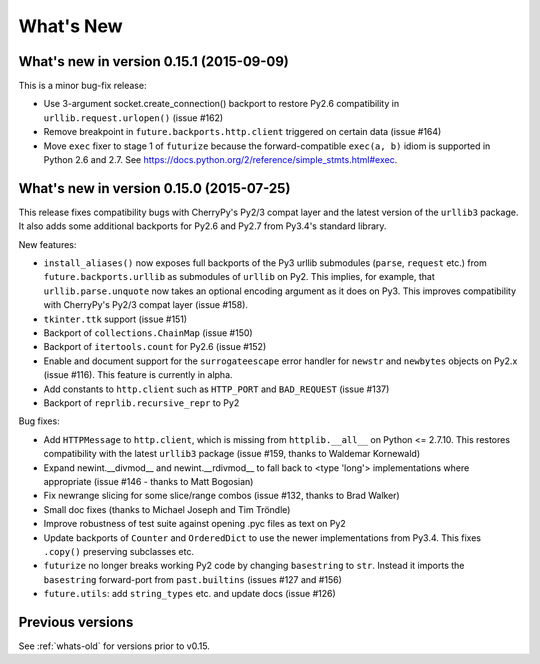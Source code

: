.. _whats-new:

What's New
**********

.. _whats-new-0.15.x:

What's new in version 0.15.1 (2015-09-09)
=========================================

This is a minor bug-fix release:

- Use 3-argument socket.create_connection() backport to restore Py2.6
  compatibility in ``urllib.request.urlopen()`` (issue #162)
- Remove breakpoint in ``future.backports.http.client`` triggered on certain
  data (issue #164)
- Move ``exec`` fixer to stage 1 of ``futurize`` because the forward-compatible ``exec(a, b)``
  idiom is supported in Python 2.6 and 2.7. See
  https://docs.python.org/2/reference/simple_stmts.html#exec.


What's new in version 0.15.0 (2015-07-25)
=========================================

This release fixes compatibility bugs with CherryPy's Py2/3 compat layer and
the latest version of the ``urllib3`` package. It also adds some additional
backports for Py2.6 and Py2.7 from Py3.4's standard library.

New features:

- ``install_aliases()`` now exposes full backports of the Py3 urllib submodules
  (``parse``, ``request`` etc.) from ``future.backports.urllib`` as submodules
  of ``urllib`` on Py2.  This implies, for example, that
  ``urllib.parse.unquote`` now takes an optional encoding argument as it does
  on Py3. This improves compatibility with CherryPy's Py2/3 compat layer (issue
  #158).
- ``tkinter.ttk`` support (issue #151)
- Backport of ``collections.ChainMap`` (issue #150)
- Backport of ``itertools.count`` for Py2.6 (issue #152)
- Enable and document support for the ``surrogateescape`` error handler for ``newstr`` and ``newbytes`` objects on Py2.x (issue #116). This feature is currently in alpha.
- Add constants to ``http.client`` such as ``HTTP_PORT`` and ``BAD_REQUEST`` (issue #137)
- Backport of ``reprlib.recursive_repr`` to Py2

Bug fixes:

- Add ``HTTPMessage`` to ``http.client``, which is missing from ``httplib.__all__`` on Python <= 2.7.10. This restores compatibility with the latest ``urllib3`` package (issue #159, thanks to Waldemar Kornewald)
- Expand newint.__divmod__ and newint.__rdivmod__ to fall back to <type 'long'>
  implementations where appropriate (issue #146 - thanks to Matt Bogosian)
- Fix newrange slicing for some slice/range combos (issue #132, thanks to Brad Walker)
- Small doc fixes (thanks to Michael Joseph and Tim Tröndle)
- Improve robustness of test suite against opening .pyc files as text on Py2
- Update backports of ``Counter`` and ``OrderedDict`` to use the newer
  implementations from Py3.4. This fixes ``.copy()`` preserving subclasses etc.
- ``futurize`` no longer breaks working Py2 code by changing ``basestring`` to
  ``str``. Instead it imports the ``basestring`` forward-port from
  ``past.builtins`` (issues #127 and #156)
- ``future.utils``: add ``string_types`` etc. and update docs (issue #126)

Previous versions
=================

See :ref:`whats-old` for versions prior to v0.15.

